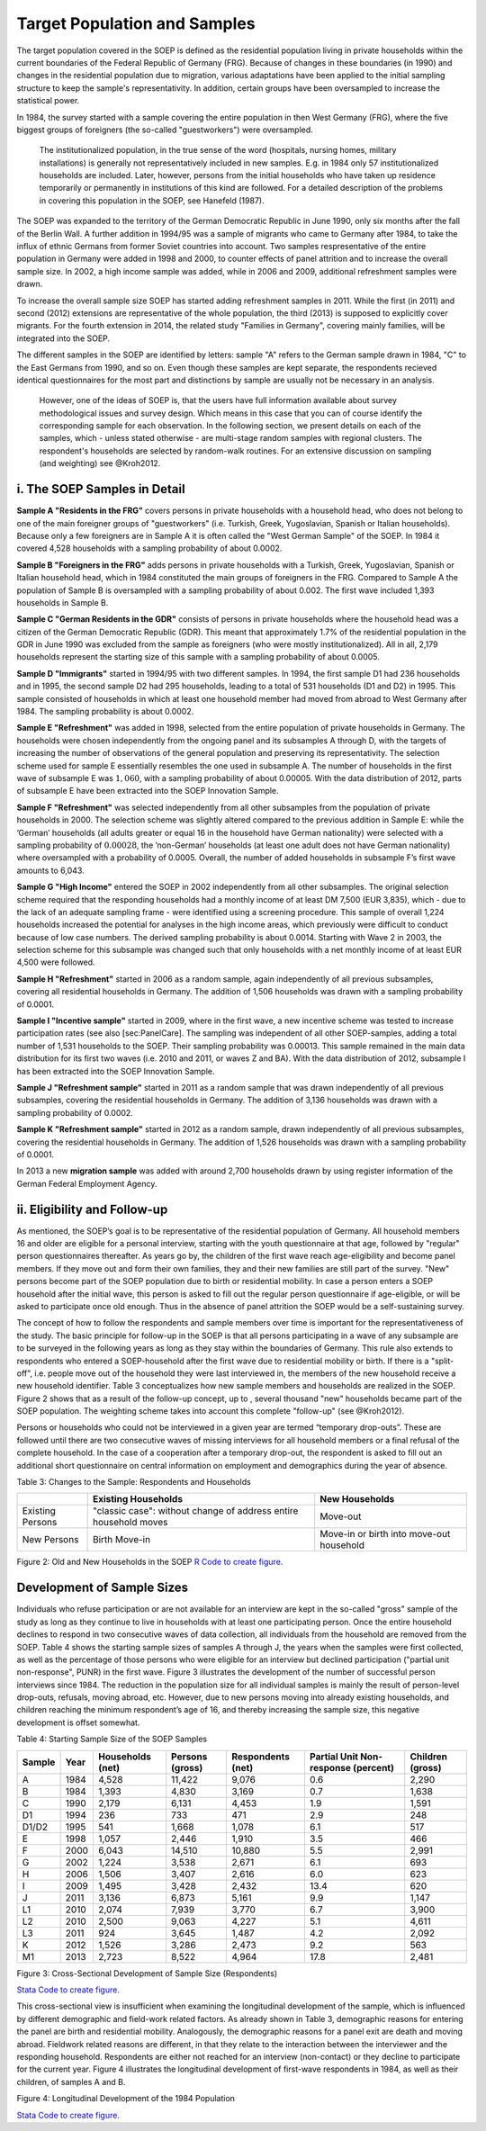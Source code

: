 Target Population and Samples
=============================

The target population covered in the SOEP is defined as the residential
population living in private households within the current boundaries of
the Federal Republic of Germany (FRG). Because of changes in these
boundaries (in 1990) and changes in the residential population due to
migration, various adaptations have been applied to the initial sampling
structure to keep the sample's representativity. In addition, certain
groups have been oversampled to increase the statistical power.

In 1984, the survey started with a sample covering the entire population
in then West Germany (FRG), where the five biggest groups of foreigners
(the so-called "guestworkers") were oversampled.

    The institutionalized population, in the true sense of the word
    (hospitals, nursing homes, military installations) is generally not
    representatively included in new samples. E.g. in 1984 only 57
    institutionalized households are included. Later, however, persons
    from the initial households who have taken up residence temporarily
    or permanently in institutions of this kind are followed. For a
    detailed description of the problems in covering this population in
    the SOEP, see Hanefeld (1987).

The SOEP was expanded to the territory of the German Democratic Republic
in June 1990, only six months after the fall of the Berlin Wall. A
further addition in 1994/95 was a sample of migrants who came to Germany
after 1984, to take the influx of ethnic Germans from former Soviet
countries into account. Two samples respresentative of the entire
population in Germany were added in 1998 and 2000, to counter effects of
panel attrition and to increase the overall sample size. In 2002, a high
income sample was added, while in 2006 and 2009, additional refreshment
samples were drawn.

To increase the overall sample size SOEP has started adding refreshment
samples in 2011. While the first (in 2011) and second (2012) extensions
are representative of the whole population, the third (2013) is supposed
to explicitly cover migrants. For the fourth extension in 2014, the
related study "Families in Germany", covering mainly families, will be
integrated into the SOEP.

The different samples in the SOEP are identified by letters: sample "A"
refers to the German sample drawn in 1984, "C" to the East Germans from
1990, and so on. Even though these samples are kept separate, the
respondents recieved identical questionnaires for the most part and
distinctions by sample are usually not be necessary in an analysis.

    However, one of the ideas of SOEP is, that the users have full
    information available about survey methodological issues and survey
    design. Which means in this case that you can of course identify the
    corresponding sample for each observation. In the following section,
    we present details on each of the samples, which - unless stated
    otherwise - are multi-stage random samples with regional clusters.
    The respondent's households are selected by random-walk routines.
    For an extensive discussion on sampling (and weighting) see
    @Kroh2012.

i. The SOEP Samples in Detail
~~~~~~~~~~~~~~~~~~~~~~~~~~~~~

**Sample A "Residents in the FRG"** covers persons in private households
with a household head, who does not belong to one of the main foreigner
groups of "guestworkers" (i.e. Turkish, Greek, Yugoslavian, Spanish or
Italian households). Because only a few foreigners are in Sample A it is
often called the "West German Sample" of the SOEP. In 1984 it covered
4,528 households with a sampling probability of about 0.0002.

**Sample B "Foreigners in the FRG"** adds persons in private households
with a Turkish, Greek, Yugoslavian, Spanish or Italian household head,
which in 1984 constituted the main groups of foreigners in the FRG.
Compared to Sample A the population of Sample B is oversampled with a
sampling probability of about 0.002. The first wave included 1,393
households in Sample B.

**Sample C "German Residents in the GDR"** consists of persons in
private households where the household head was a citizen of the German
Democratic Republic (GDR). This meant that approximately 1.7% of the
residential population in the GDR in June 1990 was excluded from the
sample as foreigners (who were mostly institutionalized). All in all,
2,179 households represent the starting size of this sample with a
sampling probability of about 0.0005.

**Sample D "Immigrants"** started in 1994/95 with two different samples.
In 1994, the first sample D1 had 236 households and in 1995, the second
sample D2 had 295 households, leading to a total of 531 households (D1
and D2) in 1995. This sample consisted of households in which at least
one household member had moved from abroad to West Germany after 1984.
The sampling probability is about 0.0002.

**Sample E "Refreshment"** was added in 1998, selected from the entire
population of private households in Germany. The households were chosen
independently from the ongoing panel and its subsamples A through D,
with the targets of increasing the number of observations of the general
population and preserving its representativity. The selection scheme
used for sample E essentially resembles the one used in subsample A. The
number of households in the first wave of subsample E was :math:`1,060`,
with a sampling probability of about 0.00005. With the data distribution
of 2012, parts of subsample E have been extracted into the SOEP
Innovation Sample.

**Sample F "Refreshment"** was selected independently from all other
subsamples from the population of private households in 2000. The
selection scheme was slightly altered compared to the previous addition
in Sample E: while the ’German’ households (all adults greater or equal
16 in the household have German nationality) were selected with a
sampling probability of :math:`0.00028`, the ’non-German’ households (at
least one adult does not have German nationality) where oversampled with
a probability of 0.0005. Overall, the number of added households in
subsample F’s first wave amounts to 6,043.

**Sample G "High Income"** entered the SOEP in 2002 independently from
all other subsamples. The original selection scheme required that the
responding households had a monthly income of at least DM 7,500 (EUR
3,835), which - due to the lack of an adequate sampling frame - were
identified using a screening procedure. This sample of overall 1,224
households increased the potential for analyses in the high income
areas, which previously were difficult to conduct because of low case
numbers. The derived sampling probability is about 0.0014. Starting with
Wave 2 in 2003, the selection scheme for this subsample was changed such
that only households with a net monthly income of at least EUR 4,500
were followed.

**Sample H "Refreshment"** started in 2006 as a random sample, again
independently of all previous subsamples, covering all residential
households in Germany. The addition of 1,506 households was drawn with a
sampling probability of 0.0001.

**Sample I "Incentive sample"** started in 2009, where in the first
wave, a new incentive scheme was tested to increase participation rates
(see also [sec:PanelCare]. The sampling was independent of all other
SOEP-samples, adding a total number of 1,531 households to the SOEP.
Their sampling probability was 0.00013. This sample remained in the main
data distribution for its first two waves (i.e. 2010 and 2011, or waves
Z and BA). With the data distribution of 2012, subsample I has been
extracted into the SOEP Innovation Sample.

**Sample J "Refreshment sample"** started in 2011 as a random sample
that was drawn independently of all previous subsamples, covering the
residential households in Germany. The addition of 3,136 households was
drawn with a sampling probability of 0.0002.

**Sample K "Refreshment sample"** started in 2012 as a random sample,
drawn independently of all previous subsamples, covering the residential
households in Germany. The addition of 1,526 households was drawn with a
sampling probability of 0.0001.

In 2013 a new **migration sample** was added with around 2,700
households drawn by using register information of the German Federal
Employment Agency.

ii. Eligibility and Follow-up
~~~~~~~~~~~~~~~~~~~~~~~~~~~~~

As mentioned, the SOEP’s goal is to be representative of the residential
population of Germany. All household members 16 and older are eligible
for a personal interview, starting with the youth questionnaire at that
age, followed by "regular" person questionnaires thereafter. As years go
by, the children of the first wave reach age-eligibility and become
panel members. If they move out and form their own families, they and
their new families are still part of the survey. "New" persons become
part of the SOEP population due to birth or residential mobility. In
case a person enters a SOEP household after the initial wave, this
person is asked to fill out the regular person questionnaire if
age-eligible, or will be asked to participate once old enough. Thus in
the absence of panel attrition the SOEP would be a self-sustaining
survey.

The concept of how to follow the respondents and sample members over
time is important for the representativeness of the study. The basic
principle for follow-up in the SOEP is that all persons participating in
a wave of any subsample are to be surveyed in the following years as
long as they stay within the boundaries of Germany. This rule also
extends to respondents who entered a SOEP-household after the first wave
due to residential mobility or birth. If there is a "split-off", i.e.
people move out of the household they were last interviewed in, the
members of the new household receive a new household identifier. Table 3
conceptualizes how new sample members and households are realized in the
SOEP. Figure 2 shows that as a result of the follow-up concept, up to ,
several thousand "new" households became part of the SOEP population.
The weighting scheme takes into account this complete "follow-up" (see
@Kroh2012).

Persons or households who could not be interviewed in a given year are
termed “temporary drop-outs”. These are followed until there are two
consecutive waves of missing interviews for all household members or a
final refusal of the complete household. In the case of a cooperation
after a temporary drop-out, the respondent is asked to fill out an
additional short questionnaire on central information on employment and
demographics during the year of absence.

Table 3: Changes to the Sample: Respondents and Households

+--------------------+--------------------------------------------------------------------+--------------------------------------------+
|                    | Existing Households                                                | New Households                             |
+====================+====================================================================+============================================+
| Existing Persons   | "classic case": without change of address entire household moves   | Move-out                                   |
+--------------------+--------------------------------------------------------------------+--------------------------------------------+
| New Persons        | Birth Move-in                                                      | Move-in or birth into move-out household   |
+--------------------+--------------------------------------------------------------------+--------------------------------------------+

Figure 2: Old and New Households in the SOEP |Old and New Households in
the SOEP| `R Code to create figure. <hh>`__

Development of Sample Sizes
~~~~~~~~~~~~~~~~~~~~~~~~~~~

Individuals who refuse participation or are not available for an
interview are kept in the so-called "gross" sample of the study as long
as they continue to live in households with at least one participating
person. Once the entire household declines to respond in two consecutive
waves of data collection, all individuals from the household are removed
from the SOEP. Table 4 shows the starting sample sizes of samples A
through J, the years when the samples were first collected, as well as
the percentage of those persons who were eligible for an interview but
declined participation ("partial unit non-response", PUNR) in the first
wave. Figure 3 illustrates the development of the number of successful
person interviews since 1984. The reduction in the population size for
all individual samples is mainly the result of person-level drop-outs,
refusals, moving abroad, etc. However, due to new persons moving into
already existing households, and children reaching the minimum
respondent’s age of 16, and thereby increasing the sample size, this
negative development is offset somewhat.

Table 4: Starting Sample Size of the SOEP Samples

+----------+--------+--------------------+-------------------+---------------------+---------------------------------------+--------------------+
| Sample   | Year   | Households (net)   | Persons (gross)   | Respondents (net)   | Partial Unit Non-response (percent)   | Children (gross)   |
+==========+========+====================+===================+=====================+=======================================+====================+
| A        | 1984   | 4,528              | 11,422            | 9,076               | 0.6                                   | 2,290              |
+----------+--------+--------------------+-------------------+---------------------+---------------------------------------+--------------------+
| B        | 1984   | 1,393              | 4,830             | 3,169               | 0.7                                   | 1,638              |
+----------+--------+--------------------+-------------------+---------------------+---------------------------------------+--------------------+
| C        | 1990   | 2,179              | 6,131             | 4,453               | 1.9                                   | 1,591              |
+----------+--------+--------------------+-------------------+---------------------+---------------------------------------+--------------------+
| D1       | 1994   | 236                | 733               | 471                 | 2.9                                   | 248                |
+----------+--------+--------------------+-------------------+---------------------+---------------------------------------+--------------------+
| D1/D2    | 1995   | 541                | 1,668             | 1,078               | 6.1                                   | 517                |
+----------+--------+--------------------+-------------------+---------------------+---------------------------------------+--------------------+
| E        | 1998   | 1,057              | 2,446             | 1,910               | 3.5                                   | 466                |
+----------+--------+--------------------+-------------------+---------------------+---------------------------------------+--------------------+
| F        | 2000   | 6,043              | 14,510            | 10,880              | 5.5                                   | 2,991              |
+----------+--------+--------------------+-------------------+---------------------+---------------------------------------+--------------------+
| G        | 2002   | 1,224              | 3,538             | 2,671               | 6.1                                   | 693                |
+----------+--------+--------------------+-------------------+---------------------+---------------------------------------+--------------------+
| H        | 2006   | 1,506              | 3,407             | 2,616               | 6.0                                   | 623                |
+----------+--------+--------------------+-------------------+---------------------+---------------------------------------+--------------------+
| I        | 2009   | 1,495              | 3,428             | 2,432               | 13.4                                  | 620                |
+----------+--------+--------------------+-------------------+---------------------+---------------------------------------+--------------------+
| J        | 2011   | 3,136              | 6,873             | 5,161               | 9.9                                   | 1,147              |
+----------+--------+--------------------+-------------------+---------------------+---------------------------------------+--------------------+
| L1       | 2010   | 2,074              | 7,939             | 3,770               | 6.7                                   | 3,900              |
+----------+--------+--------------------+-------------------+---------------------+---------------------------------------+--------------------+
| L2       | 2010   | 2,500              | 9,063             | 4,227               | 5.1                                   | 4,611              |
+----------+--------+--------------------+-------------------+---------------------+---------------------------------------+--------------------+
| L3       | 2011   | 924                | 3,645             | 1,487               | 4.2                                   | 2,092              |
+----------+--------+--------------------+-------------------+---------------------+---------------------------------------+--------------------+
| K        | 2012   | 1,526              | 3,286             | 2,473               | 9.2                                   | 563                |
+----------+--------+--------------------+-------------------+---------------------+---------------------------------------+--------------------+
| M1       | 2013   | 2,723              | 8,522             | 4,964               | 17.8                                  | 2,481              |
+----------+--------+--------------------+-------------------+---------------------+---------------------------------------+--------------------+

Figure 3: Cross-Sectional Development of Sample Size (Respondents)
|Cross-Sectional Development of Sample Size (Respondents): Samples A-K|

`Stata Code to create figure. <crossdevel>`__

This cross-sectional view is insufficient when examining the
longitudinal development of the sample, which is influenced by different
demographic and field-work related factors. As already shown in Table 3,
demographic reasons for entering the panel are birth and residential
mobility. Analogously, the demographic reasons for a panel exit are
death and moving abroad. Fieldwork related reasons are different, in
that they relate to the interaction between the interviewer and the
responding household. Respondents are either not reached for an
interview (non-contact) or they decline to participate for the current
year. Figure 4 illustrates the longitudinal development of first-wave
respondents in 1984, as well as their children, of samples A and B.

Figure 4: Longitudinal Development of the 1984 Population |Longitudinal
Development of the 1984 Population|

`Stata Code to create figure. <soep_whereabout>`__

.. |Old and New Households in the SOEP| image:: graphics/old-new-hh.png
.. |Cross-Sectional Development of Sample Size (Respondents): Samples A-K| image:: graphics/crossdevel.png
.. |Longitudinal Development of the 1984 Population| image:: graphics/where2.png
